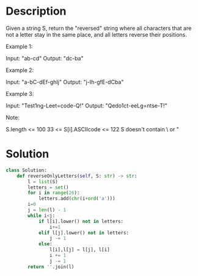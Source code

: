* Description
Given a string S, return the "reversed" string where all characters that are not a letter stay in the same place, and all letters reverse their positions.



Example 1:

Input: "ab-cd"
Output: "dc-ba"

Example 2:

Input: "a-bC-dEf-ghIj"
Output: "j-Ih-gfE-dCba"

Example 3:

Input: "Test1ng-Leet=code-Q!"
Output: "Qedo1ct-eeLg=ntse-T!"

Note:

    S.length <= 100
    33 <= S[i].ASCIIcode <= 122
    S doesn't contain \ or "
* Solution
#+begin_src python
class Solution:
    def reverseOnlyLetters(self, S: str) -> str:
        l = list(S)
        letters = set()
        for i in range(26):
            letters.add(chr(i+ord('a')))
        i=0
        j = len(l) - 1
        while i<j:
            if l[i].lower() not in letters:
                i+=1
            elif l[j].lower() not in letters:
                j -= 1
            else:
                l[i],l[j] = l[j], l[i]
                i += 1
                j -= 1
        return ''.join(l)
#+end_src
